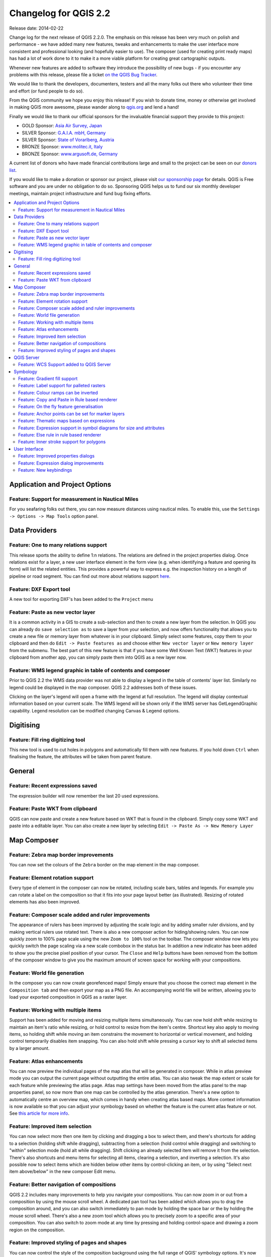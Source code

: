 .. _changelog22:


Changelog for QGIS 2.2
======================

Release date: 2014-02-22

Change log for the next release of QGIS 2.2.0. The emphasis on this
release has been very much on polish and performance - we have added
many new features, tweaks and enhancements to make the user interface
more consistent and professional looking (and hopefully easier to use).
The composer (used for creating print ready maps) has had a lot of work
done to it to make it a more viable platform for creating great
cartographic outputs.

Whenever new features are added to software they introduce the
possibility of new bugs - if you encounter any problems with this
release, please file a ticket `on the QGIS Bug
Tracker <http://hub.qgis.org>`__.

We would like to thank the developers, documenters, testers and all the
many folks out there who volunteer their time and effort (or fund people
to do so).

From the QGIS community we hope you enjoy this release! If you wish to
donate time, money or otherwise get involved in making QGIS more
awesome, please wander along to `qgis.org <https://qgis.org>`__ and lend
a hand!

Finally we would like to thank our official sponsors for the invaluable
financial support they provide to this project:

-  GOLD Sponsor: `Asia Air Survey,
   Japan <http://www.asiaairsurvey.com/>`__
-  SILVER Sponsor: `G.A.I.A. mbH, Germany <http://www.gaia-mbh.de/>`__
-  SILVER Sponsor: `State of Vorarlberg,
   Austria <http://www.vorarlberg.at/>`__
-  BRONZE Sponsor: `www.molitec.it, Italy <http://www.molitec.it/>`__
-  BRONZE Sponsor: `www.argusoft.de, Germany <http://www.argusoft.de>`__

A current list of donors who have made financial contributions large and
small to the project can be seen on our `donors
list <https://qgis.org/en/site/about/sponsorship.html#list-of-donors>`__.

If you would like to make a donation or sponsor our project, please
visit `our sponsorship
page <https://qgis.org/en/site/about/sponsorship.html#sponsorship>`__ for
details. QGIS is
Free software and you are under no obligation to do so. Sponsoring
QGIS helps us to fund our six monthly developer meetings, maintain
project infrastructure
and fund bug fixing efforts.

.. contents::
   :local:

Application and Project Options
-------------------------------

Feature: Support for measurement in Nautical Miles
~~~~~~~~~~~~~~~~~~~~~~~~~~~~~~~~~~~~~~~~~~~~~~~~~~

For you seafaring folks out there, you can now measure distances using
nautical miles. To enable this, use the
``Settings -> Options -> Map Tools`` option panel.

|image1|

Data Providers
--------------

Feature: One to many relations support
~~~~~~~~~~~~~~~~~~~~~~~~~~~~~~~~~~~~~~

This release sports the ability to define 1:n relations. The relations
are defined in the project properties dialog. Once relations exist for a
layer, a new user interface element in the form view (e.g. when
identifying a feature and opening its form) will list the related
entities. This provides a powerful way to express e.g. the inspection
history on a length of pipeline or road segment. You can find out more
about relations support
`here <http://blog.vitu.ch/10112013-1201/qgis-relations>`__.

|image2|

Feature: DXF Export tool
~~~~~~~~~~~~~~~~~~~~~~~~

A new tool for exporting DXF's has been added to the ``Project`` menu

|image3|

Feature: Paste as new vector layer
~~~~~~~~~~~~~~~~~~~~~~~~~~~~~~~~~~

It is a common activity in a GIS to create a sub-selection and then to
create a new layer from the selection. In QGIS you can already do
``save selection as`` to save a layer from your selection, and now
offers functionality that allows you to create a new file or memory
layer from whatever is in your clipboard. Simply select some features,
copy them to your clipboard and then do ``Edit -> Paste features as``
and choose either ``New vector layer`` or ``New memory layer`` from the
submenu. The best part of this new feature is that if you have some Well
Known Text (WKT) features in your clipboard from another app, you can
simply paste them into QGIS as a new layer now.

|image4|

Feature: WMS legend graphic in table of contents and composer
~~~~~~~~~~~~~~~~~~~~~~~~~~~~~~~~~~~~~~~~~~~~~~~~~~~~~~~~~~~~~

Prior to QGIS 2.2 the WMS data provider was not able to display a legend
in the table of contents' layer list. Similarly no legend could be
displayed in the map composer. QGIS 2.2 addresses both of these issues.

Clicking on the layer's legend will open a frame with the legend at full
resolution. The legend will display contextual information based on your
current scale. The WMS legend will be shown only if the WMS server has
GetLegendGraphic capability. Legend resolution can be modified changing
Canvas & Legend options.

|image5|

Digitising
----------

Feature: Fill ring digitizing tool
~~~~~~~~~~~~~~~~~~~~~~~~~~~~~~~~~~

This new tool is used to cut holes in polygons and automatically fill
them with new features. If you hold down ``Ctrl`` when finalising the
feature, the attributes will be taken from parent feature.

|image6|

General
-------

Feature: Recent expressions saved
~~~~~~~~~~~~~~~~~~~~~~~~~~~~~~~~~

The expression builder will now remember the last 20 used expressions.

|image7|

Feature: Paste WKT from clipboard
~~~~~~~~~~~~~~~~~~~~~~~~~~~~~~~~~

QGIS can now paste and create a new feature based on WKT that is found
in the clipboard. Simply copy some WKT and paste into a editable layer.
You can also create a new layer by selecting
``Edit -> Paste As -> New Memory Layer``

Map Composer
------------

Feature: Zebra map border improvements
~~~~~~~~~~~~~~~~~~~~~~~~~~~~~~~~~~~~~~

You can now set the colours of the ``Zebra`` border on the map element
in the map composer.

|image8|

Feature: Element rotation support
~~~~~~~~~~~~~~~~~~~~~~~~~~~~~~~~~

Every type of element in the composer can now be rotated, including
scale bars, tables and legends. For example you can rotate a label on
the composition so that it fits into your page layout better (as
illustrated). Resizing of rotated elements has also been improved.

|image9|

Feature: Composer scale added and ruler improvements
~~~~~~~~~~~~~~~~~~~~~~~~~~~~~~~~~~~~~~~~~~~~~~~~~~~~

The appearance of rulers has been improved by adjusting the scale logic
and by adding smaller ruler divisions, and by making vertical rulers use
rotated text. There is also a new composer action for hiding/showing
rulers. You can now quickly zoom to 100% page scale using the new
``Zoom to 100%`` tool on the toolbar. The composer window now lets you
quickly switch the page scaling via a new scale combobox in the status
bar. In addition a new indicator has been added to show you the precise
pixel position of your cursor. The ``Close`` and ``Help`` buttons have
been removed from the bottom of the composer window to give you the
maximum amount of screen space for working with your compositions.

|image10|

Feature: World file generation
~~~~~~~~~~~~~~~~~~~~~~~~~~~~~~

In the composer you can now create georefenced maps! Simply ensure that
you choose the correct map element in the ``Composition tab`` and then
export your map as a PNG file. An accompanying world file will be
written, allowing you to load your exported composition in QGIS as a
raster layer.

|image11|

Feature: Working with multiple items
~~~~~~~~~~~~~~~~~~~~~~~~~~~~~~~~~~~~

Support has been added for moving and resizing multiple items
simultaneously. You can now hold shift while resizing to maintain an
item's ratio while resizing, or hold control to resize from the item's
centre. Shortcut key also apply to moving items, so holding shift while
moving an item constrains the movement to horizontal or vertical
movement, and holding control temporarily disables item snapping. You
can also hold shift while pressing a cursor key to shift all selected
items by a larger amount.

Feature: Atlas enhancements
~~~~~~~~~~~~~~~~~~~~~~~~~~~

You can now preview the individual pages of the map atlas that will be
generated in composer. While in atlas preview mode you can output the
current page without outputting the entire atlas. You can also tweak the
map extent or scale for each feature while previewing the atlas page.
Atlas map settings have been moved from the atlas panel to the map
properties panel, so now more than one map can be controlled by the
atlas generation. There's a new option to automatically centre an
overview map, which comes in handy when creating atlas based maps.
More context information is now available so that you can adjust your
symbology based on whether the feature is the current atlas feature or
not. See `this article for more
info <http://nathanw.net/2013/12/02/waiting-for-qgis-22-highlighting-current-atlas-feature/>`__.

|image12|

Feature: Improved item selection
~~~~~~~~~~~~~~~~~~~~~~~~~~~~~~~~

You can now select more then one item by clicking and dragging a box to
select them, and there's shortcuts for adding to a selection (holding
shift while dragging), subtracting from a selection (hold control while
dragging) and switching to "within" selection mode (hold alt while
dragging). Shift clicking an already selected item will remove it from
the selection. There's also shortcuts and menu items for selecting all
items, clearing a selection, and inverting a selection. It's also
possible now to select items which are hidden below other items by
control-clicking an item, or by using "Select next item above/below" in
the new composer Edit menu.

Feature: Better navigation of compositions
~~~~~~~~~~~~~~~~~~~~~~~~~~~~~~~~~~~~~~~~~~

QGIS 2.2 includes many improvements to help you navigate your
compositions. You can now zoom in or out from a composition by using the
mouse scroll wheel. A dedicated pan tool has been added which allows you
to drag the composition around, and you can also switch immediately to
pan mode by holding the space bar or the by holding the mouse scroll
wheel. There's also a new zoom tool which allows you to precisely zoom
to a specific area of your composition. You can also switch to zoom mode
at any time by pressing and holding control-space and drawing a zoom
region on the composition.

Feature: Improved styling of pages and shapes
~~~~~~~~~~~~~~~~~~~~~~~~~~~~~~~~~~~~~~~~~~~~~

You can now control the style of the composition background using the
full range of QGIS' symbology options. It's now possible to export
compositions with a transparent (or semi-transparent) background. Shape
items (rectangles, triangles and ellipses) can also be styled using the
same options as polygon map layers. You can even style the page
background or shapes by using data defined settings based on the current
atlas feature! There's also a new option for rounding the corners of
rectangle shapes.

QGIS Server
-----------

Feature: WCS Support added to QGIS Server
~~~~~~~~~~~~~~~~~~~~~~~~~~~~~~~~~~~~~~~~~

QGIS-Server already supports standards : Web Map Service (WMS version
1.3.0 and 1.1.1) and Web Feature Service (WFS version 1.0.0) and Web
Feature Service with Transaction (WFS-T). With this new release of QGIS,
you can now serve raster layers using the Web Coverage Service (WCS
version 1.0.0)) standard.

|image13|

Symbology
---------

Feature: Gradient fill support
~~~~~~~~~~~~~~~~~~~~~~~~~~~~~~

The new gradient fill feature lets you create even better cartography
than ever before. The feature has numerous options providing for great
flexibility in how you apply gradients to your features. These include:

-  Two colour or ramp based fills
-  Canvas or object based origin for your gradients
-  Gradients originating from the centroid of a feature
-  Conical, linear and radial gradient types
-  Data defined options (to use an expression or a table column) for all
   gradient properties.

Read more about how to use gradient fills
`here <http://nyalldawson.net/2014/01/waiting-for-qgis-2-2-gradient-fills/>`__.

|image14|

Feature: Label support for palleted rasters
~~~~~~~~~~~~~~~~~~~~~~~~~~~~~~~~~~~~~~~~~~~

Rasters that use a fixed colour pallette (typical for e.g. a land cover
map) can now have category labels assigned which will be shown in the
map legend and in the composer legend.

|image15|

Feature: Colour ramps can be inverted
~~~~~~~~~~~~~~~~~~~~~~~~~~~~~~~~~~~~~

A new option has been added to symbology dialogs that deal with colour
ramps to allow you to invert the colour ramp when it is created.

|image16|

Feature: Copy and Paste in Rule based renderer
~~~~~~~~~~~~~~~~~~~~~~~~~~~~~~~~~~~~~~~~~~~~~~

In the rule based renderer, you can now right click on a rule and then
copy and paste the rule as a new rule.

|image17|

Feature: On the fly feature generalisation
~~~~~~~~~~~~~~~~~~~~~~~~~~~~~~~~~~~~~~~~~~

QGIS 2.2 introduces support for on the fly feature generalisation. This
can improve rendering times when drawing many complex features at small
scales. This feature can be enabled or disabled in the layer settings.
There is also a new global setting that enables generalisation by
default for newly added layers. **Note:** Feature generalisation may
introduce artefacts into your rendered output in some cases. These may
include slivers between polygons and inaccurate rendering when using
offset based symbol layers.

|image18|

Feature: Anchor points can be set for marker layers
~~~~~~~~~~~~~~~~~~~~~~~~~~~~~~~~~~~~~~~~~~~~~~~~~~~

When defining symbology with marker layers (e.g. a point layer
symbolized with SVG markers) you can now specify what part of the image
should correspond to the 'anchor point'. For example you can indicate
that the bottom-left corner of the image should coincide with the
position of the feature. You can also use the
``data defined properties`` to have this property set at render time
based on an attribute in the data table for that layer (or an arbitrary
expression).

|image19|

Feature: Thematic maps based on expressions
~~~~~~~~~~~~~~~~~~~~~~~~~~~~~~~~~~~~~~~~~~~

Categorized and Graduated thematic maps can now be created using the
result of an expression. In the properties dialog for vector layers the
attribute chooser has been augmented with an expression builder. So now
you no longer need to write the classification attribute to a new column
in your attribute table if you want the classification attribute to be a
composite of multiple fields, or a formula of some sort.

|image20|

Feature: Expression support in symbol diagrams for size and attributes
~~~~~~~~~~~~~~~~~~~~~~~~~~~~~~~~~~~~~~~~~~~~~~~~~~~~~~~~~~~~~~~~~~~~~~

You can now use an expression to define the size and attributes when
using the diagramming capabilities of QGIS. For more info see the Pull
Request here `Pull 1039 <https://github.com/qgis/QGIS/pull/1039>`__

|image21|

Feature: Else rule in rule based renderer
~~~~~~~~~~~~~~~~~~~~~~~~~~~~~~~~~~~~~~~~~

The Rule based renderer now supports a ELSE rule that will be run if
none of the other rules on that level match. Else rules can be nested
just like any other rules.

An example might be:

| ``type = 'water' (style grey)``
|  ``ELSE (style red)``

|image22|

Feature: Inner stroke support for polygons
~~~~~~~~~~~~~~~~~~~~~~~~~~~~~~~~~~~~~~~~~~

Support has been added for polygon strokes to be limited to the interior
of the polygon (so that it does not overflow into a neighbouring
polygon).

More information on this feature can be found on the `second part of
this
article <http://nyalldawson.net/2014/01/qgis-two-neat-features-in-2-2/>`__.

|image23|

User Interface
--------------

Feature: Improved properties dialogs
~~~~~~~~~~~~~~~~~~~~~~~~~~~~~~~~~~~~

All our properties dialogs have had their main property menus updated so
they look slicker with a inverse coloured side bar. This is purely
cosmetic but should make it easier to know what your current context is
in a dialog.

|image24|

Feature: Expression dialog improvements
~~~~~~~~~~~~~~~~~~~~~~~~~~~~~~~~~~~~~~~

We have made some tweaks to the expression dialog - power users can now
hide the operator buttons. There are also now splitters between the
function list and function help areas, and between the expression and
function list area. See the `original pull
request <https://github.com/qgis/QGIS/pull/1073>`__ for details.

|image25|

Feature: New keybindings
~~~~~~~~~~~~~~~~~~~~~~~~

We have updated the keyboard shortcuts in QGIS to make it more efficient
to carry out repetitive tasks.

-  ``ctrl-d`` - Remove selected layers in table of contents
-  ``>`` - Select next vertex when using the node tool
-  ``<`` - Select previous vertex when using the node tool
-  ``Delete`` or ``Backspace`` - delete the selected features (you can
   undo these actions), or a node when using the nodetool.
-  ``F5`` updates the canvas (instead of ctrl-r)

See also `Issue 9094 <http://hub.qgis.org/issues/9094>`__ and `Pull
Request 1010 <https://github.com/qgis/QGIS/pull/1010>`__ for more
details.

|image26|

.. |image0| image:: images/projects/qgis-icon_2.png
.. |image1| image:: images/entries/e1115ca7d43ec24fceaee93f976848583148724f.png
.. |image2| image:: images/entries/0e5e0d1b9dfafe9d64dd5b79866877980f03d099.png
.. |image3| image:: images/entries/452e7692b5b8d2704b4d31067265eb71986d969f.png
.. |image4| image:: images/entries/636db14446809f9e284013113a7b881868591ed3.png
.. |image5| image:: images/entries/6e7cd4849824a802558c0e029f605145d5c885aa.png
.. |image6| image:: images/entries/a8c671765578b660cb5d33cca51efa66ecdb17a4.png
.. |image7| image:: images/entries/90a6b4d181fb2dc7699402d17c1f31522c4f3409.png
.. |image8| image:: images/entries/682c36e3ac96b491e2e0a99a7ff9d94b9e0dc4e5.png
.. |image9| image:: images/entries/700e0999552bc2e2bb2cef86ed14240b05f1da4e.png
.. |image10| image:: images/entries/8b148acf4ef24204b42f14ee7cec43d57c87911a.png
.. |image11| image:: images/entries/d5887511afbe8379f9e240c3763f6b68766cac88.png
.. |image12| image:: images/entries/fe668e5f257efec81db855a91fc7d6febc221261.png
.. |image13| image:: images/entries/b93abbe00e7a32ffb06144ac839619ab50521e5c.png
.. |image14| image:: images/entries/7c4cb6c7ce981ca88b27cd2ae55bc4e503a1234f.png
.. |image15| image:: images/entries/232d60f2aa3accb19eb4da3a08b75ad4c15d068a.png
.. |image16| image:: images/entries/3b1e65705f751bb468cc6495267633d613edbe34.png
.. |image17| image:: images/entries/8e69ef57ed6ae838e813d798312d7d1e39913749.png
.. |image18| image:: images/entries/baa801841f58883d93d0ea6ecb5363da963e4ee2.png
.. |image19| image:: images/entries/ecac63dad2e0da0702b2fe5bc361d68f0c0c6a0f.png
.. |image20| image:: images/entries/cc5cad88da77d1868e394a115606f4b1e6ee8c29.png
.. |image21| image:: images/entries/547b5058efeca906c00ee65ee2504f2669ff52f9.png
.. |image22| image:: images/entries/4c38bdd63e64274d22e6a57a6541920ed47bc4be.png
.. |image23| image:: images/entries/81597f0bc2b848fe39e078a2684c57d44fbda79d.png
.. |image24| image:: images/entries/9d817847f89a3ea7836f86ddff3317040543a78f.png
.. |image25| image:: images/entries/150ae30a6d905e008131c28e4befe862f1bf8ed6.png
.. |image26| image:: images/entries/e8766bfccf2da60b09acde28f5d766eb3d76cec9.png
